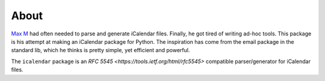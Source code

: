 About
=====

`Max M`_ had often needed to parse and generate iCalendar files. Finally, he got
tired of writing ad-hoc tools. This package is his attempt at making an
iCalendar package for Python. The inspiration has come from the email package
in the standard lib, which he thinks is pretty simple, yet efficient and
powerful.

The ``icalendar`` package is an `RFC 5545 <https://tools.ietf.org/html/rfc5545>`
compatible parser/generator for iCalendar files.

.. _`Max M`: http://www.mxm.dk
